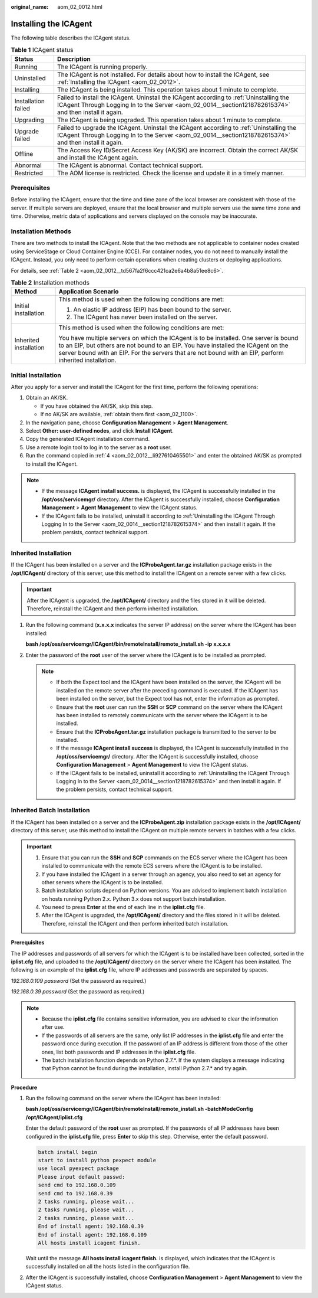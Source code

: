 :original_name: aom_02_0012.html

.. _aom_02_0012:

Installing the ICAgent
======================

The following table describes the ICAgent status.

.. table:: **Table 1** ICAgent status

   +---------------------+---------------------------------------------------------------------------------------------------------------------------------------------------------------------------------------------------+
   | Status              | Description                                                                                                                                                                                       |
   +=====================+===================================================================================================================================================================================================+
   | Running             | The ICAgent is running properly.                                                                                                                                                                  |
   +---------------------+---------------------------------------------------------------------------------------------------------------------------------------------------------------------------------------------------+
   | Uninstalled         | The ICAgent is not installed. For details about how to install the ICAgent, see :ref:`Installing the ICAgent <aom_02_0012>`.                                                                      |
   +---------------------+---------------------------------------------------------------------------------------------------------------------------------------------------------------------------------------------------+
   | Installing          | The ICAgent is being installed. This operation takes about 1 minute to complete.                                                                                                                  |
   +---------------------+---------------------------------------------------------------------------------------------------------------------------------------------------------------------------------------------------+
   | Installation failed | Failed to install the ICAgent. Uninstall the ICAgent according to :ref:`Uninstalling the ICAgent Through Logging In to the Server <aom_02_0014__section1218782615374>` and then install it again. |
   +---------------------+---------------------------------------------------------------------------------------------------------------------------------------------------------------------------------------------------+
   | Upgrading           | The ICAgent is being upgraded. This operation takes about 1 minute to complete.                                                                                                                   |
   +---------------------+---------------------------------------------------------------------------------------------------------------------------------------------------------------------------------------------------+
   | Upgrade failed      | Failed to upgrade the ICAgent. Uninstall the ICAgent according to :ref:`Uninstalling the ICAgent Through Logging In to the Server <aom_02_0014__section1218782615374>` and then install it again. |
   +---------------------+---------------------------------------------------------------------------------------------------------------------------------------------------------------------------------------------------+
   | Offline             | The Access Key ID/Secret Access Key (AK/SK) are incorrect. Obtain the correct AK/SK and install the ICAgent again.                                                                                |
   +---------------------+---------------------------------------------------------------------------------------------------------------------------------------------------------------------------------------------------+
   | Abnormal            | The ICAgent is abnormal. Contact technical support.                                                                                                                                               |
   +---------------------+---------------------------------------------------------------------------------------------------------------------------------------------------------------------------------------------------+
   | Restricted          | The AOM license is restricted. Check the license and update it in a timely manner.                                                                                                                |
   +---------------------+---------------------------------------------------------------------------------------------------------------------------------------------------------------------------------------------------+

Prerequisites
-------------

Before installing the ICAgent, ensure that the time and time zone of the local browser are consistent with those of the server. If multiple servers are deployed, ensure that the local browser and multiple servers use the same time zone and time. Otherwise, metric data of applications and servers displayed on the console may be inaccurate.

Installation Methods
--------------------

There are two methods to install the ICAgent. Note that the two methods are not applicable to container nodes created using ServiceStage or Cloud Container Engine (CCE). For container nodes, you do not need to manually install the ICAgent. Instead, you only need to perform certain operations when creating clusters or deploying applications.

For details, see :ref:`Table 2 <aom_02_0012__td567fa2f6ccc421ca2e6a4b8a51ee8c6>`.

.. _aom_02_0012__td567fa2f6ccc421ca2e6a4b8a51ee8c6:

.. table:: **Table 2** Installation methods

   +-----------------------------------+---------------------------------------------------------------------------------------------------------------------------------------------------------------------------------------------------------------------------------------------------------------------------------------+
   | Method                            | Application Scenario                                                                                                                                                                                                                                                                  |
   +===================================+=======================================================================================================================================================================================================================================================================================+
   | Initial installation              | This method is used when the following conditions are met:                                                                                                                                                                                                                            |
   |                                   |                                                                                                                                                                                                                                                                                       |
   |                                   | #. An elastic IP address (EIP) has been bound to the server.                                                                                                                                                                                                                          |
   |                                   | #. The ICAgent has never been installed on the server.                                                                                                                                                                                                                                |
   +-----------------------------------+---------------------------------------------------------------------------------------------------------------------------------------------------------------------------------------------------------------------------------------------------------------------------------------+
   | Inherited installation            | This method is used when the following conditions are met:                                                                                                                                                                                                                            |
   |                                   |                                                                                                                                                                                                                                                                                       |
   |                                   | You have multiple servers on which the ICAgent is to be installed. One server is bound to an EIP, but others are not bound to an EIP. You have installed the ICAgent on the server bound with an EIP. For the servers that are not bound with an EIP, perform inherited installation. |
   +-----------------------------------+---------------------------------------------------------------------------------------------------------------------------------------------------------------------------------------------------------------------------------------------------------------------------------------+

Initial Installation
--------------------

After you apply for a server and install the ICAgent for the first time, perform the following operations:

#. Obtain an AK/SK.

   -  If you have obtained the AK/SK, skip this step.
   -  If no AK/SK are available, :ref:`obtain them first <aom_02_1100>`.

#. In the navigation pane, choose **Configuration Management** > **Agent Management**.

#. Select **Other: user-defined nodes**, and click **Install ICAgent**.

#. .. _aom_02_0012__li927610465501:

   Copy the generated ICAgent installation command.

#. Use a remote login tool to log in to the server as a **root** user.

#. Run the command copied in :ref:`4 <aom_02_0012__li927610465501>` and enter the obtained AK/SK as prompted to install the ICAgent.

.. note::

   -  If the message **ICAgent install success.** is displayed, the ICAgent is successfully installed in the **/opt/oss/servicemgr/** directory. After the ICAgent is successfully installed, choose **Configuration Management** > **Agent Management** to view the ICAgent status.
   -  If the ICAgent fails to be installed, uninstall it according to :ref:`Uninstalling the ICAgent Through Logging In to the Server <aom_02_0014__section1218782615374>` and then install it again. If the problem persists, contact technical support.

Inherited Installation
----------------------

If the ICAgent has been installed on a server and the **ICProbeAgent.tar.gz** installation package exists in the **/opt/ICAgent/** directory of this server, use this method to install the ICAgent on a remote server with a few clicks.

.. important::

   After the ICAgent is upgraded, the **/opt/ICAgent/** directory and the files stored in it will be deleted. Therefore, reinstall the ICAgent and then perform inherited installation.

#. Run the following command (**x.x.x.x** indicates the server IP address) on the server where the ICAgent has been installed:

   **bash /opt/oss/servicemgr/ICAgent/bin/remoteInstall/remote_install.sh -ip** **x.x.x.x**

#. Enter the password of the **root** user of the server where the ICAgent is to be installed as prompted.

   .. note::

      -  If both the Expect tool and the ICAgent have been installed on the server, the ICAgent will be installed on the remote server after the preceding command is executed. If the ICAgent has been installed on the server, but the Expect tool has not, enter the information as prompted.
      -  Ensure that the **root** user can run the **SSH** or **SCP** command on the server where the ICAgent has been installed to remotely communicate with the server where the ICAgent is to be installed.
      -  Ensure that the **ICProbeAgent.tar.gz** installation package is transmitted to the server to be installed.
      -  If the message **ICAgent install success** is displayed, the ICAgent is successfully installed in the **/opt/oss/servicemgr/** directory. After the ICAgent is successfully installed, choose **Configuration Management** > **Agent Management** to view the ICAgent status.
      -  If the ICAgent fails to be installed, uninstall it according to :ref:`Uninstalling the ICAgent Through Logging In to the Server <aom_02_0014__section1218782615374>` and then install it again. If the problem persists, contact technical support.

Inherited Batch Installation
----------------------------

If the ICAgent has been installed on a server and the **ICProbeAgent.zip** installation package exists in the **/opt/ICAgent/** directory of this server, use this method to install the ICAgent on multiple remote servers in batches with a few clicks.

.. important::

   #. Ensure that you can run the **SSH** and **SCP** commands on the ECS server where the ICAgent has been installed to communicate with the remote ECS servers where the ICAgent is to be installed.
   #. If you have installed the ICAgent in a server through an agency, you also need to set an agency for other servers where the ICAgent is to be installed.
   #. Batch installation scripts depend on Python versions. You are advised to implement batch installation on hosts running Python 2.x. Python 3.x does not support batch installation.
   #. You need to press **Enter** at the end of each line in the **iplist.cfg** file.
   #. After the ICAgent is upgraded, the **/opt/ICAgent/** directory and the files stored in it will be deleted. Therefore, reinstall the ICAgent and then perform inherited batch installation.

**Prerequisites**

The IP addresses and passwords of all servers for which the ICAgent is to be installed have been collected, sorted in the **iplist.cfg** file, and uploaded to the **/opt/ICAgent/** directory on the server where the ICAgent has been installed. The following is an example of the **iplist.cfg** file, where IP addresses and passwords are separated by spaces.

*192.168.0.109 password* (Set the password as required.)

*192.168.0.39 password* (Set the password as required.)

.. note::

   -  Because the **iplist.cfg** file contains sensitive information, you are advised to clear the information after use.

   -  If the passwords of all servers are the same, only list IP addresses in the **iplist.cfg** file and enter the password once during execution. If the password of an IP address is different from those of the other ones, list both passwords and IP addresses in the **iplist.cfg** file.
   -  The batch installation function depends on Python 2.7.*. If the system displays a message indicating that Python cannot be found during the installation, install Python 2.7.\* and try again.

**Procedure**

#. Run the following command on the server where the ICAgent has been installed:

   **bash /opt/oss/servicemgr/ICAgent/bin/remoteInstall/remote_install.sh -batchModeConfig /opt/ICAgent/iplist.cfg**

   Enter the default password of the **root** user as prompted. If the passwords of all IP addresses have been configured in the **iplist.cfg** file, press **Enter** to skip this step. Otherwise, enter the default password.

   .. code-block::

      batch install begin
      start to install python pexpect module
      use local pyexpect package
      Please input default passwd:
      send cmd to 192.168.0.109
      send cmd to 192.168.0.39
      2 tasks running, please wait...
      2 tasks running, please wait...
      2 tasks running, please wait...
      End of install agent: 192.168.0.39
      End of install agent: 192.168.0.109
      All hosts install icagent finish.

   Wait until the message **All hosts install icagent finish.** is displayed, which indicates that the ICAgent is successfully installed on all the hosts listed in the configuration file.

#. After the ICAgent is successfully installed, choose **Configuration Management** > **Agent Management** to view the ICAgent status.

